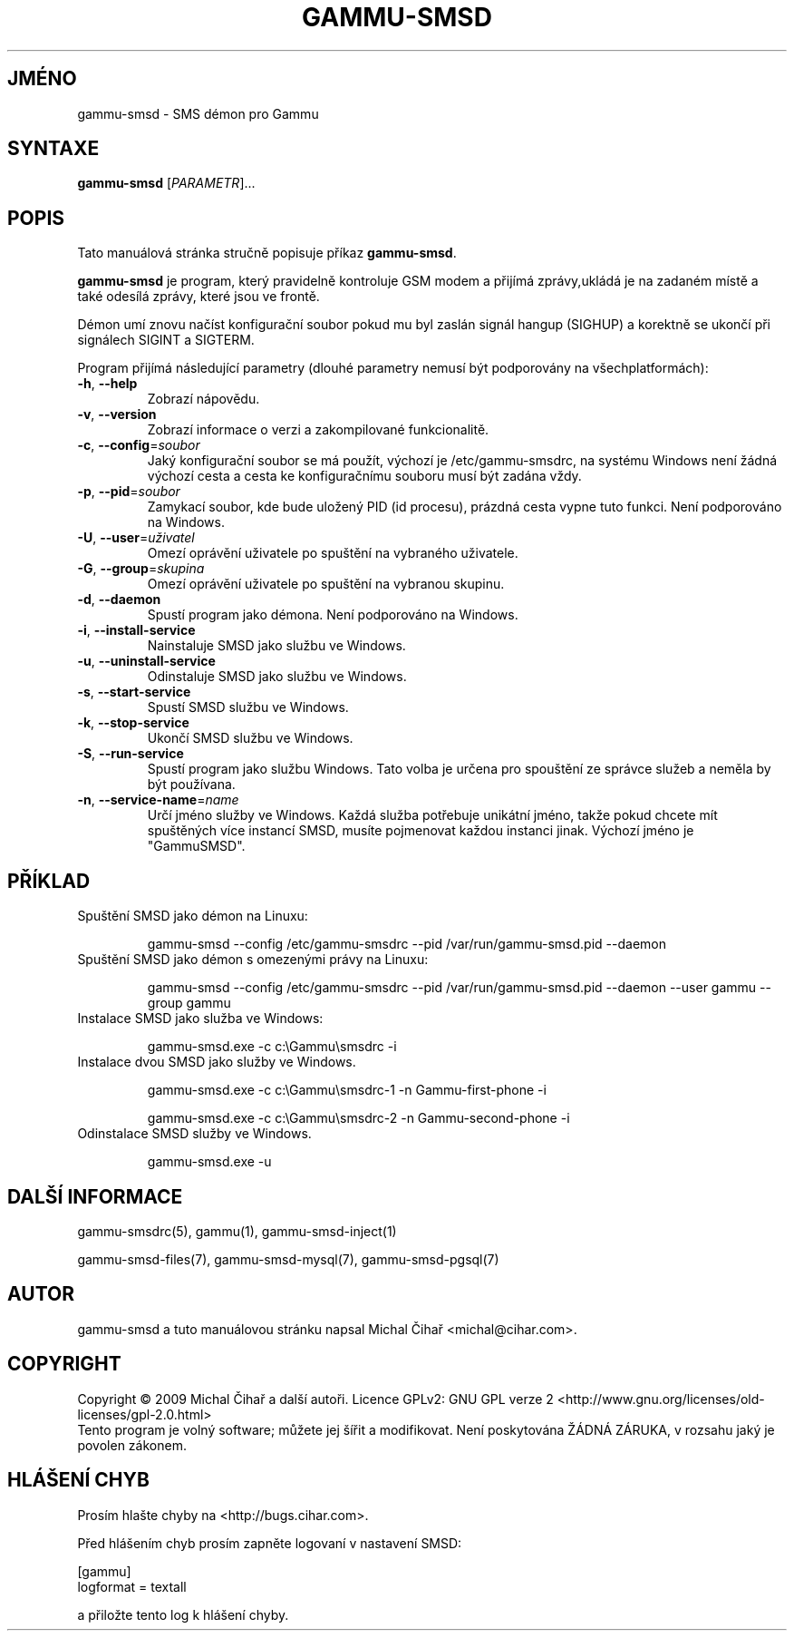 .\"*******************************************************************
.\"
.\" This file was generated with po4a. Translate the source file.
.\"
.\"*******************************************************************
.TH GAMMU\-SMSD 1 "Leden 15, 2009" "Gammu 1.23.0" "Dokumentace Gammu"
.SH JMÉNO
gammu\-smsd \- SMS démon pro Gammu
.SH SYNTAXE
\fBgammu\-smsd\fP [\fIPARAMETR\fP]...
.SH POPIS
Tato manuálová stránka stručně popisuje příkaz \fBgammu\-smsd\fP.
.PP
\fBgammu\-smsd\fP je program, který pravidelně kontroluje GSM modem a přijímá
zprávy,ukládá je na zadaném místě a také odesílá zprávy, které jsou ve
frontě.
.PP
Démon umí znovu načíst konfigurační soubor pokud mu byl zaslán signál hangup
(SIGHUP) a korektně se ukončí při signálech SIGINT a SIGTERM.
.PP
Program přijímá následující parametry (dlouhé parametry nemusí být
podporovány na všechplatformách):
.TP 
\fB\-h\fP, \fB\-\-help\fP
Zobrazí nápovědu.
.TP 
\fB\-v\fP, \fB\-\-version\fP
Zobrazí informace o verzi a zakompilované funkcionalitě.
.TP 
\fB\-c\fP, \fB\-\-config\fP=\fIsoubor\fP
Jaký konfigurační soubor se má použít, výchozí je /etc/gammu\-smsdrc, na
systému Windows není žádná výchozí cesta a cesta ke konfiguračnímu souboru
musí být zadána vždy.
.TP 
\fB\-p\fP, \fB\-\-pid\fP=\fIsoubor\fP
Zamykací soubor, kde bude uložený PID (id procesu), prázdná cesta vypne tuto
funkci. Není podporováno na Windows.
.TP 
\fB\-U\fP, \fB\-\-user\fP=\fIuživatel\fP
Omezí oprávění uživatele po spuštění na vybraného uživatele.
.TP 
\fB\-G\fP, \fB\-\-group\fP=\fIskupina\fP
Omezí oprávění uživatele po spuštění na vybranou skupinu.
.TP 
\fB\-d\fP, \fB\-\-daemon\fP
Spustí program jako démona. Není podporováno na Windows.
.TP 
\fB\-i\fP, \fB\-\-install\-service\fP
Nainstaluje SMSD jako službu ve Windows.
.TP 
\fB\-u\fP, \fB\-\-uninstall\-service\fP
Odinstaluje SMSD jako službu ve Windows.
.TP 
\fB\-s\fP, \fB\-\-start\-service\fP
Spustí SMSD službu ve Windows.
.TP 
\fB\-k\fP, \fB\-\-stop\-service\fP
Ukončí SMSD službu ve Windows.
.TP 
\fB\-S\fP, \fB\-\-run\-service\fP
Spustí program jako službu Windows. Tato volba je určena pro spouštění ze
správce služeb a neměla by být používana.
.TP 
\fB\-n\fP, \fB\-\-service\-name\fP=\fIname\fP
Určí jméno služby ve Windows. Každá služba potřebuje unikátní jméno, takže
pokud chcete mít spuštěných více instancí SMSD, musíte pojmenovat každou
instanci jinak. Výchozí jméno je "GammuSMSD".

.SH PŘÍKLAD

.TP 
Spuštění SMSD jako démon na Linuxu:

gammu\-smsd \-\-config /etc/gammu\-smsdrc \-\-pid /var/run/gammu\-smsd.pid \-\-daemon

.TP 
Spuštění SMSD jako démon s omezenými právy na Linuxu:

gammu\-smsd \-\-config /etc/gammu\-smsdrc \-\-pid /var/run/gammu\-smsd.pid \-\-daemon
\-\-user gammu \-\-group gammu

.TP 
Instalace SMSD jako služba ve Windows:

gammu\-smsd.exe \-c c:\eGammu\esmsdrc \-i

.TP 
Instalace dvou SMSD jako služby ve Windows.

gammu\-smsd.exe \-c c:\eGammu\esmsdrc\-1 \-n Gammu\-first\-phone \-i

gammu\-smsd.exe \-c c:\eGammu\esmsdrc\-2 \-n Gammu\-second\-phone \-i

.TP 
Odinstalace SMSD služby ve Windows.

gammu\-smsd.exe \-u

.SH "DALŠÍ INFORMACE"
gammu\-smsdrc(5), gammu(1), gammu\-smsd\-inject(1)

gammu\-smsd\-files(7), gammu\-smsd\-mysql(7), gammu\-smsd\-pgsql(7)
.SH AUTOR
gammu\-smsd a tuto manuálovou stránku napsal Michal Čihař
<michal@cihar.com>.
.SH COPYRIGHT
Copyright \(co 2009 Michal Čihař a další autoři.  Licence GPLv2: GNU GPL
verze 2 <http://www.gnu.org/licenses/old\-licenses/gpl\-2.0.html>
.br
Tento program je volný software; můžete jej šířit a modifikovat.  Není
poskytována ŽÁDNÁ ZÁRUKA, v rozsahu jaký je povolen zákonem.
.SH "HLÁŠENÍ CHYB"
Prosím hlašte chyby na <http://bugs.cihar.com>.

Před hlášením chyb prosím zapněte logovaní v nastavení SMSD:

    [gammu]
    logformat = textall

a přiložte tento log k hlášení chyby.

